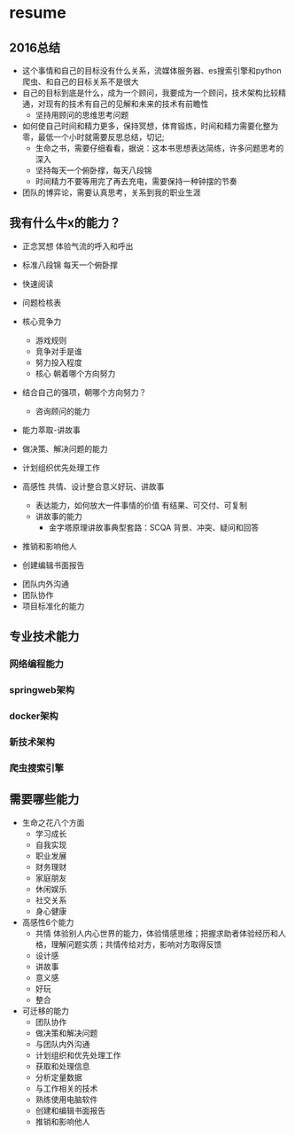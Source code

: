 * resume
** 2016总结
+ 这个事情和自己的目标没有什么关系，流媒体服务器、es搜索引擎和python爬虫、和自己的目标关系不是很大
+ 自己的目标到底是什么，成为一个顾问，我要成为一个顾问，技术架构比较精通，对现有的技术有自己的见解和未来的技术有前瞻性
  + 坚持用顾问的思维思考问题
+ 如何使自己时间和精力更多，保持冥想，体育锻炼，时间和精力需要化整为零，最低一个小时就需要反思总结，切记;
  + 生命之书，需要仔细看看，据说：这本书思想表达简练，许多问题思考的深入
  + 坚持每天一个俯卧撑，每天八段锦
  + 时间精力不要等用完了再去充电，需要保持一种钟摆的节奏
+ 团队的博弈论，需要认真思考，关系到我的职业生涯
** 我有什么牛x的能力？
+ 正念冥想 体验气流的呼入和呼出
+ 标准八段锦 每天一个俯卧撑
+ 快速阅读
+ 问题检核表

+ 核心竞争力
  + 游戏规则
  + 竞争对手是谁
  + 努力投入程度
  + 核心 朝着哪个方向努力
+ 结合自己的强项，朝哪个方向努力？
  + 咨询顾问的能力
+ 能力萃取-讲故事
+ 做决策、解决问题的能力
+ 计划组织优先处理工作
+ 高感性 共情、设计整合意义好玩、讲故事
  + 表达能力，如何放大一件事情的价值  有结果、可交付、可复制
  + 讲故事的能力
    + 金字塔原理讲故事典型套路：SCQA 背景、冲突、疑问和回答
+ 推销和影响他人
+ 创建编辑书面报告


+ 团队内外沟通
+ 团队协作
+ 项目标准化的能力
** 专业技术能力
*** 网络编程能力
*** springweb架构
*** docker架构
*** 新技术架构
*** 爬虫搜索引擎
** 需要哪些能力
+ 生命之花八个方面
  + 学习成长
  + 自我实现
  + 职业发展
  + 财务理财
  + 家庭朋友
  + 休闲娱乐
  + 社交关系
  + 身心健康
+ 高感性6个能力
  + 共情 体验别人内心世界的能力，体验情感思维；把握求助者体验经历和人格，理解问题实质；共情传给对方，影响对方取得反馈
  + 设计感
  + 讲故事
  + 意义感
  + 好玩
  + 整合
+ 可迁移的能力
  + 团队协作
  + 做决策和解决问题
  + 与团队内外沟通
  + 计划组织和优先处理工作
  + 获取和处理信息
  + 分析定量数据
  + 与工作相关的技术
  + 熟练使用电脑软件
  + 创建和编辑书面报告
  + 推销和影响他人

